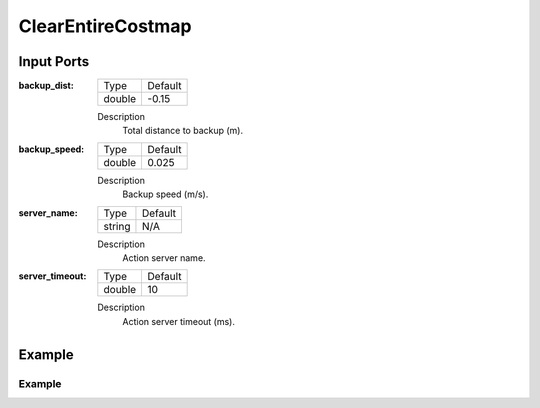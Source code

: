 .. bt_actions:

ClearEntireCostmap
##################

Input Ports
-----------

:backup_dist:

  ============== =======
  Type           Default
  -------------- -------
  double         -0.15  
  ============== =======

  Description
    	Total distance to backup (m).

:backup_speed:

  ============== =======
  Type           Default
  -------------- -------
  double         0.025 
  ============== =======

  Description
    	Backup speed (m/s).

:server_name:

  ============== =======
  Type           Default
  -------------- -------
  string         N/A  
  ============== =======

  Description
    	Action server name.


:server_timeout:

  ============== =======
  Type           Default
  -------------- -------
  double         10  
  ============== =======

  Description
    	Action server timeout (ms).

Example
-------
Example
*******
.. code-block:: xml

    
